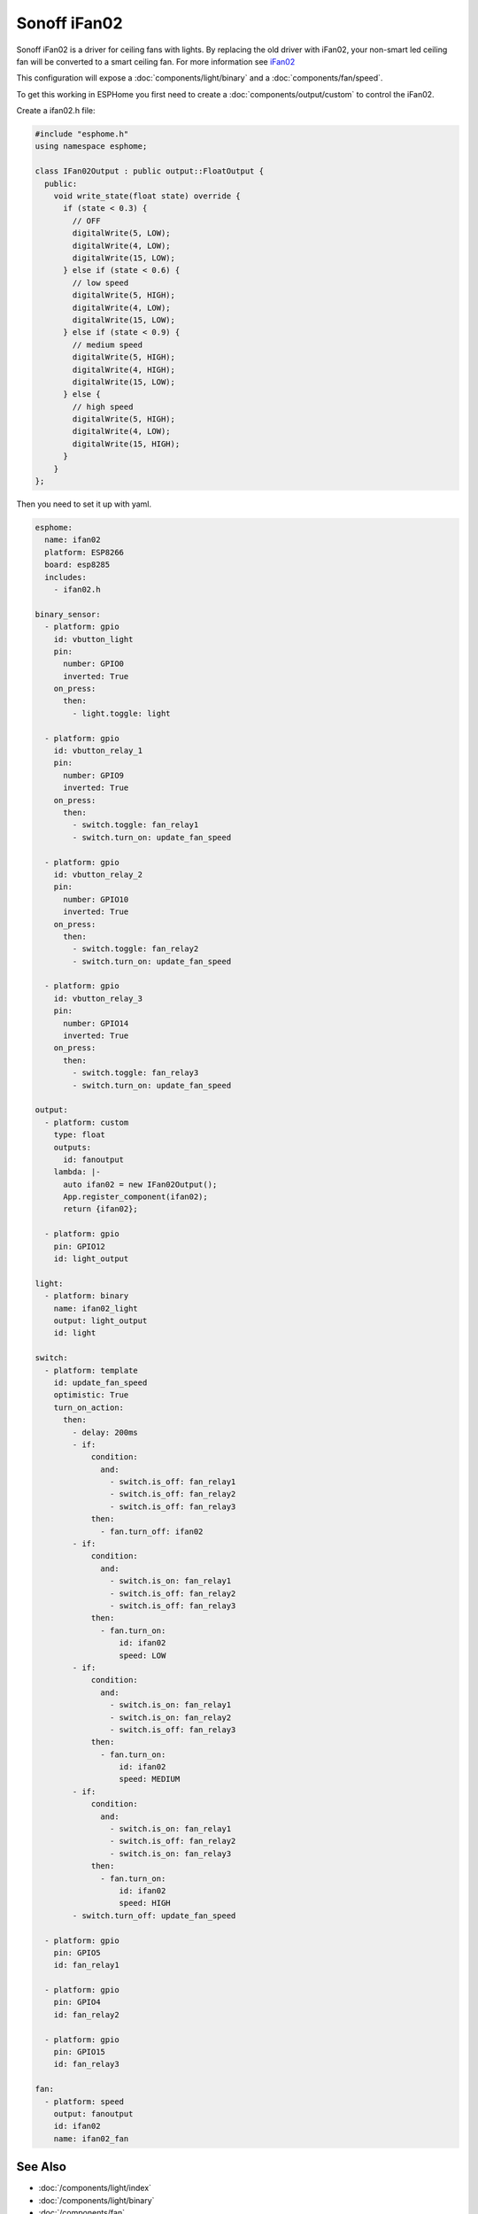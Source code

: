 Sonoff iFan02
=============

.. seo::
    :description: Instructions for using Sonoff ifan02 in ESPHome.
    :keywords: Fan, Sonoff, ifan02
    :image: fan.svg

Sonoff iFan02 is a driver for ceiling fans with lights.
By replacing the old driver with iFan02, your non-smart led ceiling fan will be converted to a smart ceiling fan.
For more information see `iFan02 <https://www.itead.cc/sonoff-ifan02-wifi-smart-ceiling-fan-with-light.html>`__

This configuration will expose a :doc:`components/light/binary` and a :doc:`components/fan/speed`.

To get this working in ESPHome you first need to create a :doc:`components/output/custom` to control the iFan02.

Create a ifan02.h file:

.. code-block:: c++

    #include "esphome.h"
    using namespace esphome;

    class IFan02Output : public output::FloatOutput {
      public:
        void write_state(float state) override {
          if (state < 0.3) {
            // OFF
            digitalWrite(5, LOW);
            digitalWrite(4, LOW);
            digitalWrite(15, LOW);
          } else if (state < 0.6) {
            // low speed
            digitalWrite(5, HIGH);
            digitalWrite(4, LOW);
            digitalWrite(15, LOW);
          } else if (state < 0.9) {
            // medium speed
            digitalWrite(5, HIGH);
            digitalWrite(4, HIGH);
            digitalWrite(15, LOW);
          } else {
            // high speed
            digitalWrite(5, HIGH);
            digitalWrite(4, LOW);
            digitalWrite(15, HIGH);
          }
        }
    };

Then you need to set it up with yaml.

.. code-block:: yaml

    esphome:
      name: ifan02
      platform: ESP8266
      board: esp8285
      includes:
        - ifan02.h

    binary_sensor:
      - platform: gpio
        id: vbutton_light
        pin:
          number: GPIO0
          inverted: True
        on_press:
          then:
            - light.toggle: light

      - platform: gpio
        id: vbutton_relay_1
        pin:
          number: GPIO9
          inverted: True
        on_press:
          then:
            - switch.toggle: fan_relay1
            - switch.turn_on: update_fan_speed

      - platform: gpio
        id: vbutton_relay_2
        pin:
          number: GPIO10
          inverted: True
        on_press:
          then:
            - switch.toggle: fan_relay2
            - switch.turn_on: update_fan_speed

      - platform: gpio
        id: vbutton_relay_3
        pin:
          number: GPIO14
          inverted: True
        on_press:
          then:
            - switch.toggle: fan_relay3
            - switch.turn_on: update_fan_speed

    output:
      - platform: custom
        type: float
        outputs:
          id: fanoutput
        lambda: |-
          auto ifan02 = new IFan02Output();
          App.register_component(ifan02);
          return {ifan02};

      - platform: gpio
        pin: GPIO12
        id: light_output

    light:
      - platform: binary
        name: ifan02_light
        output: light_output
        id: light

    switch:
      - platform: template
        id: update_fan_speed
        optimistic: True
        turn_on_action:
          then:
            - delay: 200ms
            - if:
                condition:
                  and:
                    - switch.is_off: fan_relay1
                    - switch.is_off: fan_relay2
                    - switch.is_off: fan_relay3
                then:
                  - fan.turn_off: ifan02
            - if:
                condition:
                  and:
                    - switch.is_on: fan_relay1
                    - switch.is_off: fan_relay2
                    - switch.is_off: fan_relay3
                then:
                  - fan.turn_on:
                      id: ifan02
                      speed: LOW
            - if:
                condition:
                  and:
                    - switch.is_on: fan_relay1
                    - switch.is_on: fan_relay2
                    - switch.is_off: fan_relay3
                then:
                  - fan.turn_on:
                      id: ifan02
                      speed: MEDIUM
            - if:
                condition:
                  and:
                    - switch.is_on: fan_relay1
                    - switch.is_off: fan_relay2
                    - switch.is_on: fan_relay3
                then:
                  - fan.turn_on:
                      id: ifan02
                      speed: HIGH
            - switch.turn_off: update_fan_speed

      - platform: gpio
        pin: GPIO5
        id: fan_relay1

      - platform: gpio
        pin: GPIO4
        id: fan_relay2

      - platform: gpio
        pin: GPIO15
        id: fan_relay3

    fan:
      - platform: speed
        output: fanoutput
        id: ifan02
        name: ifan02_fan

See Also
--------

- :doc:`/components/light/index`
- :doc:`/components/light/binary`
- :doc:`/components/fan`
- :doc:`/components/fan/speed`
- :doc:`/components/output/index`
- :doc:`/components/output/custom`
- :doc:`/guides/automations`
- :ghedit:`Edit`
